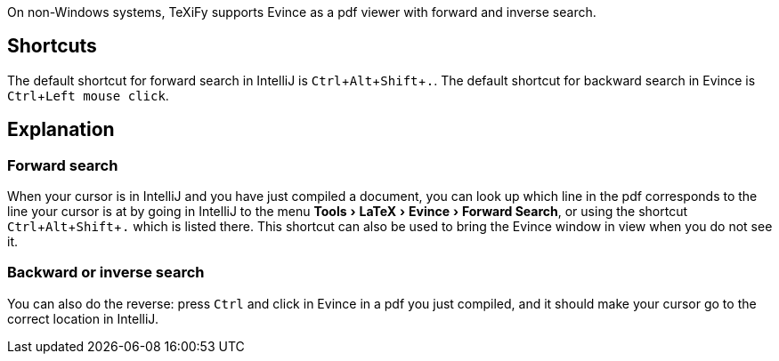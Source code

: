 :experimental:

On non-Windows systems, TeXiFy supports Evince as a pdf viewer with forward and inverse search.

== Shortcuts

The default shortcut for forward search in IntelliJ is kbd:[Ctrl + Alt + Shift + .].
The default shortcut for backward search in Evince is kbd:[Ctrl + Left mouse click].

== Explanation

=== Forward search
When your cursor is in IntelliJ and you have just compiled a document, you can look up which line in the pdf corresponds to the line your cursor is at by going in IntelliJ to the menu menu:Tools[LaTeX > Evince > Forward Search], or using the shortcut kbd:[Ctrl + Alt + Shift + .] which is listed there.
This shortcut can also be used to bring the Evince window in view when you do not see it.

=== Backward or inverse search

You can also do the reverse: press kbd:[Ctrl] and click in Evince in a pdf you just compiled, and it should make your cursor go to the correct location in IntelliJ.